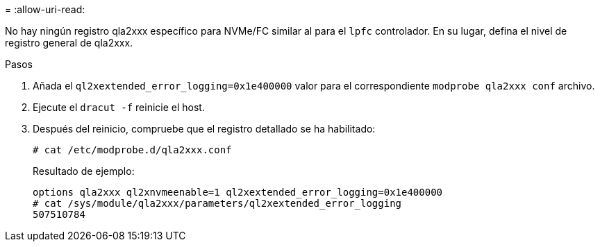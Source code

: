 = 
:allow-uri-read: 


No hay ningún registro qla2xxx específico para NVMe/FC similar al para el `lpfc` controlador. En su lugar, defina el nivel de registro general de qla2xxx.

.Pasos
. Añada el `ql2xextended_error_logging=0x1e400000` valor para el correspondiente `modprobe qla2xxx conf` archivo.
. Ejecute el `dracut -f` reinicie el host.
. Después del reinicio, compruebe que el registro detallado se ha habilitado:
+
[listing]
----
# cat /etc/modprobe.d/qla2xxx.conf
----
+
Resultado de ejemplo:

+
[listing]
----
options qla2xxx ql2xnvmeenable=1 ql2xextended_error_logging=0x1e400000
# cat /sys/module/qla2xxx/parameters/ql2xextended_error_logging
507510784
----

